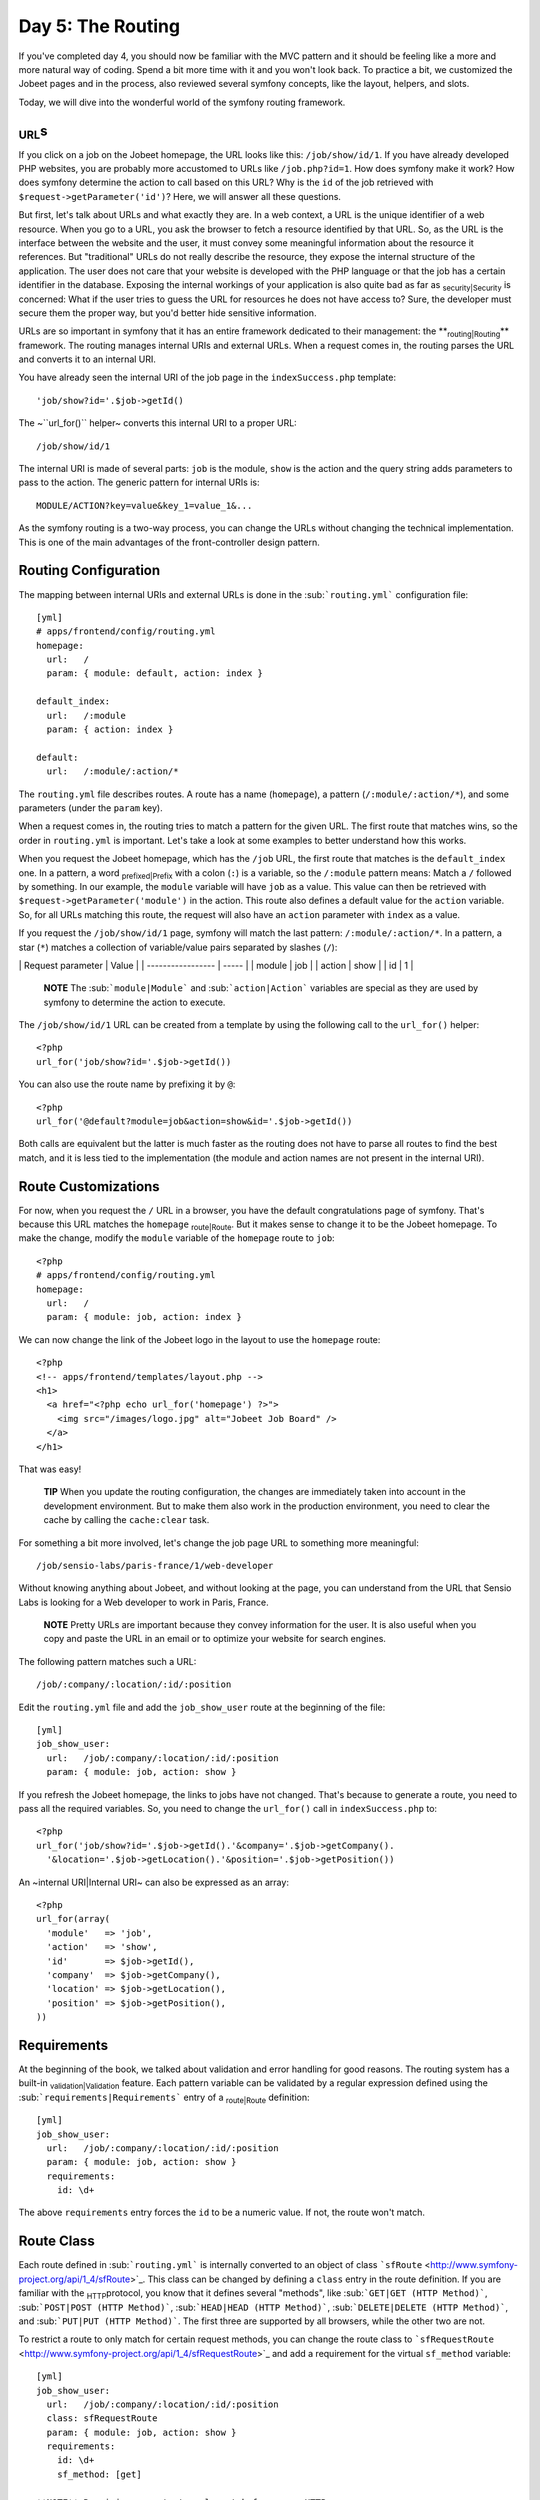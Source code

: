 Day 5: The Routing
==================

If you've completed day 4, you should now be familiar with the MVC
pattern and it should be feeling like a more and more natural way
of coding. Spend a bit more time with it and you won't look back.
To practice a bit, we customized the Jobeet pages and in the
process, also reviewed several symfony concepts, like the layout,
helpers, and slots.

Today, we will dive into the wonderful world of the symfony routing
framework.

\ :sub:`URL`\ s
---------------

If you click on a job on the Jobeet homepage, the URL looks like
this: ``/job/show/id/1``. If you have already developed PHP
websites, you are probably more accustomed to URLs like
``/job.php?id=1``. How does symfony make it work? How does symfony
determine the action to call based on this URL? Why is the ``id``
of the job retrieved with ``$request->getParameter('id')``? Here,
we will answer all these questions.

But first, let's talk about URLs and what exactly they are. In a
web context, a URL is the unique identifier of a web resource. When
you go to a URL, you ask the browser to fetch a resource identified
by that URL. So, as the URL is the interface between the website
and the user, it must convey some meaningful information about the
resource it references. But "traditional" URLs do not really
describe the resource, they expose the internal structure of the
application. The user does not care that your website is developed
with the PHP language or that the job has a certain identifier in
the database. Exposing the internal workings of your application is
also quite bad as far as \ :sub:`security\|Security`\  is
concerned: What if the user tries to guess the URL for resources he
does not have access to? Sure, the developer must secure them the
proper way, but you'd better hide sensitive information.

URLs are so important in symfony that it has an entire framework
dedicated to their management: the **\ :sub:`routing\|Routing`\ **
framework. The routing manages internal URIs and external URLs.
When a request comes in, the routing parses the URL and converts it
to an internal URI.

You have already seen the internal URI of the job page in the
``indexSuccess.php`` template:

::

    'job/show?id='.$job->getId()

The ~``url_for()`` helper~ converts this internal URI to a proper
URL:

::

    /job/show/id/1

The internal URI is made of several parts: ``job`` is the module,
``show`` is the action and the query string adds parameters to pass
to the action. The generic pattern for internal URIs is:

::

    MODULE/ACTION?key=value&key_1=value_1&...

As the symfony routing is a two-way process, you can change the
URLs without changing the technical implementation. This is one of
the main advantages of the front-controller design pattern.

Routing Configuration
---------------------

The mapping between internal URIs and external URLs is done in the
\ :sub:```routing.yml```\  configuration file:

::

    [yml]
    # apps/frontend/config/routing.yml
    homepage:
      url:   /
      param: { module: default, action: index }
    
    default_index:
      url:   /:module
      param: { action: index }
    
    default:
      url:   /:module/:action/*

The ``routing.yml`` file describes routes. A route has a name
(``homepage``), a pattern (``/:module/:action/*``), and some
parameters (under the ``param`` key).

When a request comes in, the routing tries to match a pattern for
the given URL. The first route that matches wins, so the order in
``routing.yml`` is important. Let's take a look at some examples to
better understand how this works.

When you request the Jobeet homepage, which has the ``/job`` URL,
the first route that matches is the ``default_index`` one. In a
pattern, a word \ :sub:`prefixed\|Prefix`\  with a colon (``:``) is
a variable, so the ``/:module`` pattern means: Match a ``/``
followed by something. In our example, the ``module`` variable will
have ``job`` as a value. This value can then be retrieved with
``$request->getParameter('module')`` in the action. This route also
defines a default value for the ``action`` variable. So, for all
URLs matching this route, the request will also have an ``action``
parameter with ``index`` as a value.

If you request the ``/job/show/id/1`` page, symfony will match the
last pattern: ``/:module/:action/*``. In a pattern, a star (``*``)
matches a collection of variable/value pairs separated by slashes
(``/``):

\| Request parameter \| Value \| \| ----------------- \| ----- \|
\| module \| job \| \| action \| show \| \| id \| 1 \|

    **NOTE** The \ :sub:```module|Module```\  and
    \ :sub:```action|Action```\  variables are special as they are used
    by symfony to determine the action to execute.


The ``/job/show/id/1`` URL can be created from a template by using
the following call to the ``url_for()`` helper:

::

    <?php
    url_for('job/show?id='.$job->getId())

You can also use the route name by prefixing it by ``@``:

::

    <?php
    url_for('@default?module=job&action=show&id='.$job->getId())

Both calls are equivalent but the latter is much faster as the
routing does not have to parse all routes to find the best match,
and it is less tied to the implementation (the module and action
names are not present in the internal URI).

Route Customizations
--------------------

For now, when you request the ``/`` URL in a browser, you have the
default congratulations page of symfony. That's because this URL
matches the ``homepage`` \ :sub:`route\|Route`\ . But it makes
sense to change it to be the Jobeet homepage. To make the change,
modify the ``module`` variable of the ``homepage`` route to
``job``:

::

    <?php
    # apps/frontend/config/routing.yml
    homepage:
      url:   /
      param: { module: job, action: index }

We can now change the link of the Jobeet logo in the layout to use
the ``homepage`` route:

::

    <?php
    <!-- apps/frontend/templates/layout.php -->
    <h1>
      <a href="<?php echo url_for('homepage') ?>">
        <img src="/images/logo.jpg" alt="Jobeet Job Board" />
      </a>
    </h1>

That was easy!

    **TIP** When you update the routing configuration, the changes are
    immediately taken into account in the development environment. But
    to make them also work in the production environment, you need to
    clear the cache by calling the ``cache:clear`` task.


For something a bit more involved, let's change the job page URL to
something more meaningful:

::

    /job/sensio-labs/paris-france/1/web-developer

Without knowing anything about Jobeet, and without looking at the
page, you can understand from the URL that Sensio Labs is looking
for a Web developer to work in Paris, France.

    **NOTE** Pretty URLs are important because they convey information
    for the user. It is also useful when you copy and paste the URL in
    an email or to optimize your website for search engines.


The following pattern matches such a URL:

::

    /job/:company/:location/:id/:position

Edit the ``routing.yml`` file and add the ``job_show_user`` route
at the beginning of the file:

::

    [yml]
    job_show_user:
      url:   /job/:company/:location/:id/:position
      param: { module: job, action: show }

If you refresh the Jobeet homepage, the links to jobs have not
changed. That's because to generate a route, you need to pass all
the required variables. So, you need to change the ``url_for()``
call in ``indexSuccess.php`` to:

::

    <?php
    url_for('job/show?id='.$job->getId().'&company='.$job->getCompany().
      '&location='.$job->getLocation().'&position='.$job->getPosition())

An ~internal URI\|Internal URI~ can also be expressed as an array:

::

    <?php
    url_for(array(
      'module'   => 'job',
      'action'   => 'show',
      'id'       => $job->getId(),
      'company'  => $job->getCompany(),
      'location' => $job->getLocation(),
      'position' => $job->getPosition(),
    ))

Requirements
------------

At the beginning of the book, we talked about validation and error
handling for good reasons. The routing system has a built-in
\ :sub:`validation\|Validation`\  feature. Each pattern variable
can be validated by a regular expression defined using the
\ :sub:```requirements|Requirements```\  entry of a
\ :sub:`route\|Route`\  definition:

::

    [yml]
    job_show_user:
      url:   /job/:company/:location/:id/:position
      param: { module: job, action: show }
      requirements:
        id: \d+

The above ``requirements`` entry forces the ``id`` to be a numeric
value. If not, the route won't match.

Route Class
-----------

Each route defined in \ :sub:```routing.yml```\  is internally
converted to an object of class
```sfRoute`` <http://www.symfony-project.org/api/1_4/sfRoute>`_.
This class can be changed by defining a ``class`` entry in the
route definition. If you are familiar with the \ :sub:`HTTP`\ 
protocol, you know that it defines several "methods", like
\ :sub:```GET|GET (HTTP Method)```\ ,
\ :sub:```POST|POST (HTTP Method)```\ ,
\ :sub:```HEAD|HEAD (HTTP Method)```\ ,
\ :sub:```DELETE|DELETE (HTTP Method)```\ , and
\ :sub:```PUT|PUT (HTTP Method)```\ . The first three are supported
by all browsers, while the other two are not.

To restrict a route to only match for certain request methods, you
can change the route class to
```sfRequestRoute`` <http://www.symfony-project.org/api/1_4/sfRequestRoute>`_
and add a requirement for the virtual ``sf_method`` variable:

::

    [yml]
    job_show_user:
      url:   /job/:company/:location/:id/:position
      class: sfRequestRoute
      param: { module: job, action: show }
      requirements:
        id: \d+
        sf_method: [get]

    **NOTE** Requiring a route to only match for some ~HTTP
    methods\|HTTP Method~ is not totally equivalent to using
    ``sfWebRequest::isMethod()`` in your actions. That's because the
    routing will continue to look for a matching route if the method
    does not match the expected one.


Object Route Class
------------------

The new internal URI for a job is quite long and tedious to write
(``url_for('job/show?id='.$job->getId().'&company='.$job->getCompany().'&location='.$job->getLocation().'&position='.$job->getPosition())``),
but as we have just learned in the previous section, the route
class can be changed. For the ``job_show_user`` route, it is better
to use
`\ :sub:```sfPropelRoute```\  <http://www.symfony-project.org/api/1_4/sfPropelRoute>`_
as the class is optimized for routes that represent ##ORM## objects
or collections of ##ORM## objects:

::

    [yml]
    job_show_user:
      url:     /job/:company/:location/:id/:position
      class:   sfPropelRoute
      options: { model: JobeetJob, type: object }
      param:   { module: job, action: show }
      requirements:
        id: \d+
        sf_method: [get]

The ``options`` entry customizes the behavior of the route. Here,
the ``model`` option defines the ##ORM## model class
(``JobeetJob``) related to the route, and the ``type`` option
defines that this route is tied to one object (you can also use
``list`` if a route represents a collection of objects).

The ``job_show_user`` route is now aware of its relation with
``JobeetJob`` and so we can simplify the
~``url_for()``\|``url_for()`` helper~ call to:

::

    <?php
    url_for(array('sf_route' => 'job_show_user', 'sf_subject' => $job))

or just:

::

    <?php
    url_for('job_show_user', $job)

    **NOTE** The first example is useful when you need to pass more
    arguments than just the object.


It works because all variables in the route have a corresponding
accessor in the ``JobeetJob`` class (for instance, the ``company``
route variable is replaced with the value of ``getCompany()``).

If you have a look at generated URLs, they are not quite yet as we
want them to be:

::

    http://www.jobeet.com.localhost/frontend_dev.php/job/Sensio+Labs/Paris%2C+France/1/Web+Developer

We need to "\ :sub:`slug\|Slug`\ ify" the column values by
replacing all non ASCII characters by a ``-``. Open the
``JobeetJob`` file and add the following methods to the class:

::

    <?php

// lib/model/JobeetJob.php //
lib/model/doctrine/JobeetJob.class.php public function
getCompanySlug() { return Jobeet::slugify($this->getCompany()); }

::

    public function getPositionSlug()
    {
      return Jobeet::slugify($this->getPosition());
    }
    
    public function getLocationSlug()
    {
      return Jobeet::slugify($this->getLocation());
    }

Then, create the ``lib/Jobeet.class.php`` file and add the
``slugify`` method in it:

::

    <?php
    // lib/Jobeet.class.php
    class Jobeet
    {
      static public function slugify($text)
      {
        // replace all non letters or digits by -
        $text = preg_replace('/\W+/', '-', $text);
    
        // trim and lowercase
        $text = strtolower(trim($text, '-'));
    
        return $text;
      }
    }

    **NOTE** In this tutorial, we never show the opening ``<?php``
    statement in the code examples that only contain pure PHP code to
    optimize space and save some trees. You should obviously remember
    to add it whenever you create a new PHP file. Just remember to not
    add it to template files.


We have defined three new "virtual" accessors:
``getCompanySlug()``, ``getPositionSlug()``, and
``getLocationSlug()``. They return their corresponding column value
after applying it the ``slugify()`` method. Now, you can replace
the real column names by these virtual ones in the
``job_show_user`` route:

::

    [yml]
    job_show_user:
      url:     /job/:company_slug/:location_slug/:id/:position_slug
      class:   sfPropelRoute
      options: { model: JobeetJob, type: object }
      param:   { module: job, action: show }
      requirements:
        id: \d+
        sf_method: [get]

You will now have the expected URLs:

::

    http://www.jobeet.com.localhost/frontend_dev.php/job/sensio-labs/paris-france/1/web-developer

But that's only half the story. The route is able to generate a URL
based on an object, but it is also able to find the object related
to a given URL. The related object can be retrieved with the
``getObject()`` method of the route object. When parsing an
incoming request, the routing stores the matching route object for
you to use in the actions. So, change the ``executeShow()`` method
to use the route object to retrieve the ``Jobeet`` object:

::

    <?php
    class jobActions extends sfActions
    {
      public function executeShow(sfWebRequest $request)
      {
        $this->job = $this->getRoute()->getObject();
    
        $this->forward404Unless($this->job);
      }
    
      // ...
    }

If you try to get a job for an unknown ``id``, you will see a 404
error page but the error message has changed:

.. figure:: http://www.symfony-project.org/images/jobeet/1_4/05/404_propel_route.png
   :align: center
   :alt: 404 with sfPropelRoute
   
   404 with sfPropelRoute

That's because the ~404\|404 Error~ error has been thrown for you
automatically by the ``getRoute()`` method. So, we can simplify the
``executeShow`` method even more:

::

    <?php
    class jobActions extends sfActions
    {
      public function executeShow(sfWebRequest $request)
      {
        $this->job = $this->getRoute()->getObject();
      }
    
      // ...
    }

    **TIP** If you don't want the route to generate a 404 error, you
    can set the ``allow_empty`` routing option to ``true``.


-

    **NOTE** The related object of a route is lazy loaded. It is only
    retrieved from the database if you call the ``getRoute()``
    method.


Routing in Actions and Templates
--------------------------------

In a template, the ``url_for()`` helper converts an internal URI to
an external URL. Some other symfony helpers also take an internal
URI as an argument, like the \ :sub:```link_to()```\  helper which
generates an ``<a>`` tag:

::

    <?php
    <?php echo link_to($job->getPosition(), 'job_show_user', $job) ?>

It generates the following HTML code:

::

    <?php
    <a href="/job/sensio-labs/paris-france/1/web-developer">Web Developer</a>

Both ``url_for()`` and ``link_to()`` can also generate absolute
URLs:

::

    <?php
    url_for('job_show_user', $job, true);
    
    link_to($job->getPosition(), 'job_show_user', $job, true);

If you want to generate a URL from an action, you can use the
``generateUrl()`` method:

::

    <?php
    $this->redirect($this->generateUrl('job_show_user', $job));

    **SIDEBAR** The "\ :sub:`redirect\|Redirection`\ " Methods Family

    Yesterday, we talked about the "forward" methods. These methods
    forward the current request to another action without a round-trip
    with the browser.

    The "redirect" methods redirect the user to another URL. As with
    forward, you can use the ``redirect()`` method, or the
    ``redirectIf()`` and ``redirectUnless()`` shortcut methods.


Collection Route Class
----------------------

For the ``job`` module, we have already customized the ``show``
action route, but the URLs for the others methods (``index``,
``new``, ``edit``, ``create``, ``update``, and ``delete``) are
still managed by the ``default`` route:

::

    [yml]
    default:
      url: /:module/:action/*

The ``default`` route is a great way to start coding without
defining too many routes. But as the route acts as a "catch-all",
it cannot be configured for specific needs.

As all ``job`` actions are related to the ``JobeetJob`` model
class, we can easily define a custom \ :sub:```sfPropelRoute```\ 
route for each as we have already done for the ``show`` action. But
as the ``job`` module defines the classic seven actions possible
for a model, we can also use the
`\ :sub:```sfPropelRouteCollection```\  <http://www.symfony-project.org/api/1_4/sfPropelRouteCollection>`_
class. Open the ``routing.yml`` file and modify it to read as
follows:

::

    [yml]
    # apps/frontend/config/routing.yml
    job:
      class:   sfPropelRouteCollection
      options: { model: JobeetJob }
    
    job_show_user:
      url:     /job/:company_slug/:location_slug/:id/:position_slug
      class:   sfPropelRoute
      options: { model: JobeetJob, type: object }
      param:   { module: job, action: show }
      requirements:
        id: \d+
        sf_method: [get]
    
    # default rules
    homepage:
      url:   /
      param: { module: job, action: index }
    
    default_index:
      url:   /:module
      param: { action: index }
    
    default:
      url:   /:module/:action/*

The ``job`` route above is really just a shortcut that
automatically generates the following seven ``sfPropelRoute``
routes:

::

    [yml]
    job:
      url:     /job.:sf_format
      class:   sfPropelRoute
      options: { model: JobeetJob, type: list }
      param:   { module: job, action: index, sf_format: html }
      requirements: { sf_method: get }
    
    job_new:
      url:     /job/new.:sf_format
      class:   sfPropelRoute
      options: { model: JobeetJob, type: object }
      param:   { module: job, action: new, sf_format: html }
      requirements: { sf_method: get }
    
    job_create:
      url:     /job.:sf_format
      class:   sfPropelRoute
      options: { model: JobeetJob, type: object }
      param:   { module: job, action: create, sf_format: html }
      requirements: { sf_method: post }
    
    job_edit:
      url:     /job/:id/edit.:sf_format
      class:   sfPropelRoute
      options: { model: JobeetJob, type: object }
      param:   { module: job, action: edit, sf_format: html }
      requirements: { sf_method: get }
    
    job_update:
      url:     /job/:id.:sf_format
      class:   sfPropelRoute
      options: { model: JobeetJob, type: object }
      param:   { module: job, action: update, sf_format: html }
      requirements: { sf_method: put }
    
    job_delete:
      url:     /job/:id.:sf_format
      class:   sfPropelRoute
      options: { model: JobeetJob, type: object }
      param:   { module: job, action: delete, sf_format: html }
      requirements: { sf_method: delete }
    
    job_show:
      url:     /job/:id.:sf_format
      class:   sfPropelRoute
      options: { model: JobeetJob, type: object }
      param:   { module: job, action: show, sf_format: html }
      requirements: { sf_method: get }

    **NOTE** Some routes generated by ``sfPropelRouteCollection`` have
    the same \ :sub:`URL`\ . The routing is still able to use them
    because they all have different ~HTTP method\|HTTP Method~
    requirements.


The ``job_delete`` and ``job_update`` routes requires ~HTTP
methods\|HTTP Method~ that are not supported by browsers
(\ :sub:```DELETE|DELETE (HTTP Method)```\  and
\ :sub:```PUT|PUT (HTTP Method)```\  respectively). This works
because symfony simulates them. Open the ``_form.php`` template to
see an example:

::

    <?php
    // apps/frontend/modules/job/templates/_form.php
    <form action="..." ...>
    <?php if (!$form->getObject()->isNew()): ?>
      <input type="hidden" name="sf_method" value="PUT" />
    <?php endif; ?>
    
    <?php echo link_to(
      'Delete',
      'job/delete?id='.$form->getObject()->getId(),
      array('method' => 'delete', 'confirm' => 'Are you sure?')
    ) ?>

All the symfony helpers can be told to simulate whatever HTTP
method you want by passing the special ``sf_method`` parameter.

    **NOTE** symfony has other special parameters like ``sf_method``,
    all starting with the ``sf_`` \ :sub:`prefix\|Prefix`\ . In the
    generated routes above, you can see another one: ``sf_format``,
    which will be explained further in this book.


Route Debugging
---------------

When you use collection routes, it is sometimes useful to list the
generated routes. The ``app:routes`` task outputs all the routes
for a given application:

::

    $ php symfony app:routes frontend

You can also have a lot of \ :sub:`debug\|Debug`\ ging information
for a route by passing its name as an additional argument:

::

    $ php symfony app:routes frontend job_edit

Default Routes
--------------

It is a good practice to define \ :sub:`route\|Route`\ s for all
your URLs. As the ``job`` route defines all the routes needed to
describe the Jobeet application, go ahead and remove or comment the
default routes from the ``routing.yml`` configuration file:

::

    [yml]
    # apps/frontend/config/routing.yml
    #default_index:
    #  url:   /:module
    #  param: { action: index }
    #
    #default:
    #  url:   /:module/:action/*

The Jobeet application must still work as before.

Final Thoughts
--------------

Today was packed with a lot of new information. You have learned
how to use the routing framework of symfony and how to decouple
your URLs from the technical implementation.

Tomorrow, we won't introduce any new concept, but rather spend time
going deeper into what we've covered so far.

**ORM**


